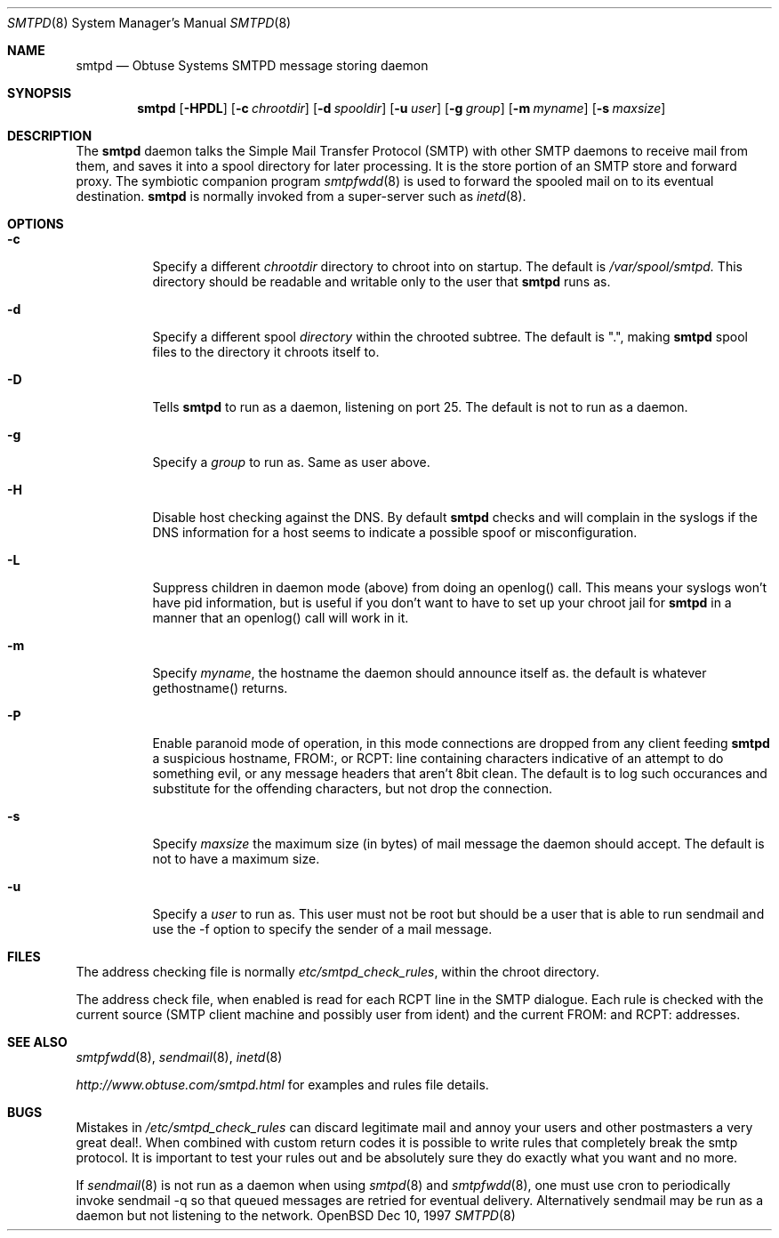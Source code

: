 .\"	$Id: smtpd.8,v 1.5 1997/12/13 20:19:43 deraadt Exp $
.Dd Dec 10, 1997
.Dt SMTPD 8
.Os OpenBSD
.Sh NAME
.Nm smtpd
.Nd
Obtuse Systems SMTPD message storing daemon
.Sh SYNOPSIS
.Nm smtpd
.Op Fl HPDL
.Op Fl c Ar chrootdir
.Op Fl d Ar spooldir
.Op Fl u Ar user
.Op Fl g Ar group
.Op Fl m Ar myname
.Op Fl s Ar maxsize
.Sh DESCRIPTION
The
.Nm smtpd
daemon talks the Simple Mail Transfer Protocol (SMTP) with
other SMTP daemons to receive mail from them, and saves it into a spool
directory for later processing. It is the store portion of an SMTP
store and forward proxy. The symbiotic companion program
.Xr smtpfwdd 8
is used to forward the spooled mail on to its eventual destination.
.Nm smtpd
is normally invoked from a super-server such as 
.Xr inetd 8 . 
.Sh OPTIONS
.Bl -tag -width Ds
.It Fl c
Specify a different 
.Ar chrootdir
directory to chroot into on startup. The default is 
.Pa /var/spool/smtpd.  
This directory should be readable and writable only to the user that
.Nm smtpd
runs as.
.It Fl d
Specify a different spool
.Ar directory
within the chrooted subtree. The default is ".", making
.Nm smtpd
spool files to the directory it chroots itself to.
.It Fl D
Tells
.Nm smtpd
to run as a daemon, listening on port 25.
The default is not to run as a daemon.
.It Fl g 
Specify a 
.Ar group 
to run as. Same as user above.
.It Fl H
Disable host checking against the DNS. By default
.Nm smtpd
checks and will complain in the syslogs if the DNS information for
a host seems to indicate a possible spoof or misconfiguration.
.It Fl L
Suppress children in daemon mode (above) from doing an
openlog() call. This means your syslogs won't have pid
information, but is useful if you don't want to have to set up
your chroot jail for
.Nm smtpd
in a manner that an openlog() call will work in it.
.It Fl m
Specify
.Ar myname ,
the hostname the daemon should announce itself
as. the default is whatever gethostname() returns.
.It Fl P
Enable paranoid mode of operation, in this mode connections are
dropped from any client feeding
.Nm smtpd
a suspicious hostname, FROM:, or RCPT: line containing characters
indicative of an attempt to do something evil, or any message headers
that aren't 8bit clean. The default is to log such occurances and
substitute for the offending characters, but not drop the connection.
.It Fl s
Specify 
.Ar maxsize
the maximum size (in bytes) of mail message the
daemon should accept. The default is not to have a maximum size.
.It Fl u
Specify a 
.Ar user 
to run as. This user must not be root but
should be a user that is able to run sendmail and use the
-f option to specify the sender of a mail message.
.Sh FILES
The address checking file is normally 
.Pa etc/smtpd_check_rules ,
within the chroot directory.
.Pp
The address check file, when enabled is read for each RCPT line in the
SMTP dialogue. Each rule is checked with the current  source (SMTP
client machine and possibly user from ident) and the current FROM: and
RCPT: addresses. 
.Sh SEE ALSO
.Xr smtpfwdd 8 ,
.Xr sendmail 8 ,
.Xr inetd 8
.Pp
.Pa http://www.obtuse.com/smtpd.html
for examples and rules file details.
.Sh BUGS
Mistakes in
.Pa /etc/smtpd_check_rules 
can discard legitimate mail and annoy
your users and other postmasters a very great deal!. When
combined with custom return codes it is possible to write rules
that completely break the smtp protocol. It is important to test
your rules out and be absolutely sure they do exactly what you
want and no more.
.Pp
If 
.Xr sendmail 8
is not run as a daemon when using
.Xr smtpd 8
and
.Xr smtpfwdd 8 ,
one must use cron to periodically invoke sendmail -q so that
queued messages are retried for eventual delivery. Alternatively sendmail
may be run as a daemon but not listening to the network.
.Pp

